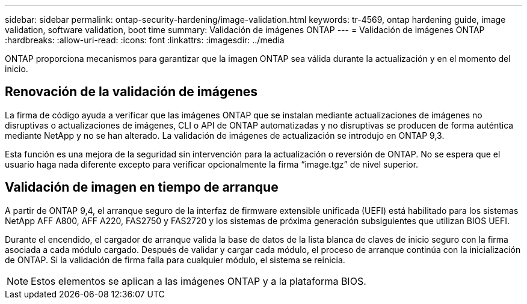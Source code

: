 ---
sidebar: sidebar 
permalink: ontap-security-hardening/image-validation.html 
keywords: tr-4569, ontap hardening guide, image validation, software validation, boot time 
summary: Validación de imágenes ONTAP 
---
= Validación de imágenes ONTAP
:hardbreaks:
:allow-uri-read: 
:icons: font
:linkattrs: 
:imagesdir: ../media


[role="lead"]
ONTAP proporciona mecanismos para garantizar que la imagen ONTAP sea válida durante la actualización y en el momento del inicio.



== Renovación de la validación de imágenes

La firma de código ayuda a verificar que las imágenes ONTAP que se instalan mediante actualizaciones de imágenes no disruptivas o actualizaciones de imágenes, CLI o API de ONTAP automatizadas y no disruptivas se producen de forma auténtica mediante NetApp y no se han alterado. La validación de imágenes de actualización se introdujo en ONTAP 9,3.

Esta función es una mejora de la seguridad sin intervención para la actualización o reversión de ONTAP. No se espera que el usuario haga nada diferente excepto para verificar opcionalmente la firma “image.tgz” de nivel superior.



== Validación de imagen en tiempo de arranque

A partir de ONTAP 9,4, el arranque seguro de la interfaz de firmware extensible unificada (UEFI) está habilitado para los sistemas NetApp AFF A800, AFF A220, FAS2750 y FAS2720 y los sistemas de próxima generación subsiguientes que utilizan BIOS UEFI.

Durante el encendido, el cargador de arranque valida la base de datos de la lista blanca de claves de inicio seguro con la firma asociada a cada módulo cargado. Después de validar y cargar cada módulo, el proceso de arranque continúa con la inicialización de ONTAP. Si la validación de firma falla para cualquier módulo, el sistema se reinicia.


NOTE: Estos elementos se aplican a las imágenes ONTAP y a la plataforma BIOS.

